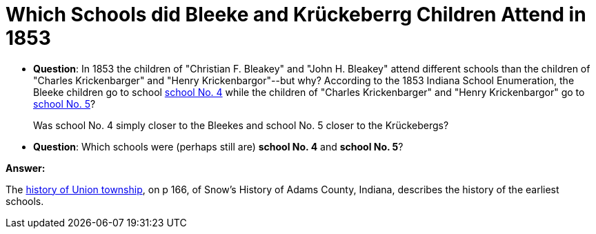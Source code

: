 = Which Schools did Bleeke and Krückeberrg Children Attend in 1853

* **Question**: In 1853 the children of "Christian F. Bleakey" and "John H. Bleakey" attend different
schools than the children of "Charles Krickenbarger" and "Henry Krickenbargor"--but why? 
According to the 1853 Indiana School Enumeration, the Bleeke children go to school xref:bleeke:1853-school-enumeration.adoc[school No. 4]
while the children of "Charles Krickenbarger" and "Henry Krickenbargor" go to
xref:krückeberg:1853-school-enumeration.adoc[school No. 5]?
+
Was school No. 4 simply closer to the Bleekes and school No. 5 closer to the
Krückebergs?
* **Question**: Which schools were (perhaps still are)  **school No. 4** and **school No. 5**?

**Answer:**

The link:https://archive.org/details/snowshistoryofad00snow/page/n344/mode/1up[history of Union township],
on p 166, of Snow's History of Adams County, Indiana, describes the history of the earliest schools.














